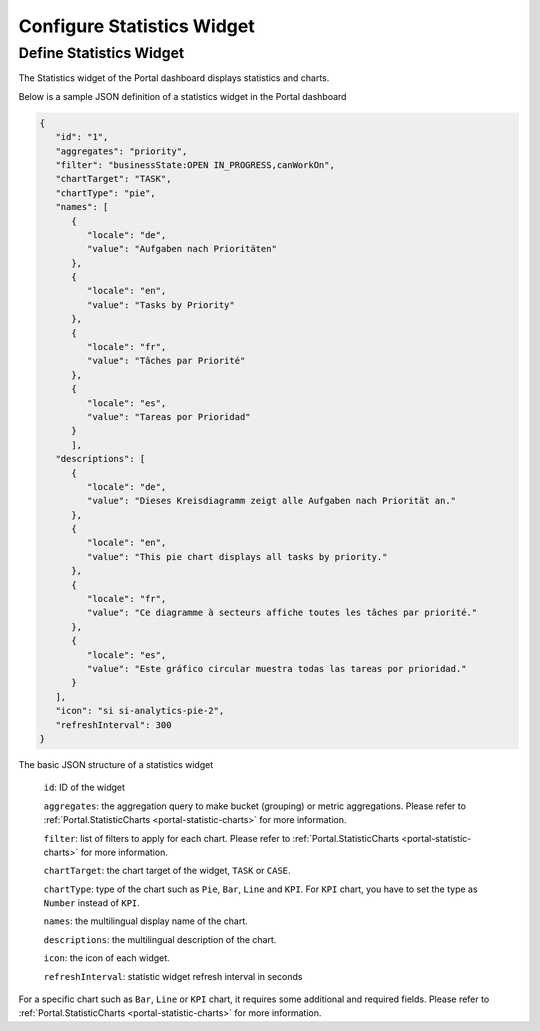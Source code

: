 .. _configure-new-dashboard-statistic-widget:

Configure Statistics Widget
===========================

Define Statistics Widget
------------------------

The Statistics widget of the Portal dashboard displays statistics and charts.

Below is a sample JSON definition of a statistics widget in the Portal dashboard

.. code-block:: html

   {
      "id": "1",
      "aggregates": "priority",
      "filter": "businessState:OPEN IN_PROGRESS,canWorkOn",
      "chartTarget": "TASK",
      "chartType": "pie",
      "names": [
         {
            "locale": "de",
            "value": "Aufgaben nach Prioritäten"
         },
         {
            "locale": "en",
            "value": "Tasks by Priority"
         },
         {
            "locale": "fr",
            "value": "Tâches par Priorité"
         },
         {
            "locale": "es",
            "value": "Tareas por Prioridad"
         }
         ],
      "descriptions": [
         {
            "locale": "de",
            "value": "Dieses Kreisdiagramm zeigt alle Aufgaben nach Priorität an."
         },
         {
            "locale": "en",
            "value": "This pie chart displays all tasks by priority."
         },
         {
            "locale": "fr",
            "value": "Ce diagramme à secteurs affiche toutes les tâches par priorité."
         },
         {
            "locale": "es",
            "value": "Este gráfico circular muestra todas las tareas por prioridad."
         }
      ],
      "icon": "si si-analytics-pie-2",
      "refreshInterval": 300
   }
..

The basic JSON structure of a statistics widget

   ``id``: ID of the widget

   ``aggregates``: the aggregation query to make bucket (grouping) or metric aggregations. Please refer to :ref:`Portal.StatisticCharts <portal-statistic-charts>` for more information.

   ``filter``: list of filters to apply for each chart. Please refer to :ref:`Portal.StatisticCharts <portal-statistic-charts>` for more information.

   ``chartTarget``: the chart target of the widget, ``TASK`` or ``CASE``.

   ``chartType``: type of the chart such as ``Pie``, ``Bar``, ``Line`` and ``KPI``. For ``KPI`` chart, you have to set the type as ``Number`` instead of ``KPI``.

   ``names``: the multilingual display name of the chart.

   ``descriptions``: the multilingual description of the chart.

   ``icon``: the icon of each widget.
   
   ``refreshInterval``: statistic widget refresh interval in seconds 

For a specific chart such as ``Bar``, ``Line`` or ``KPI`` chart, it requires some additional and required fields. Please refer to :ref:`Portal.StatisticCharts <portal-statistic-charts>` for more information.
